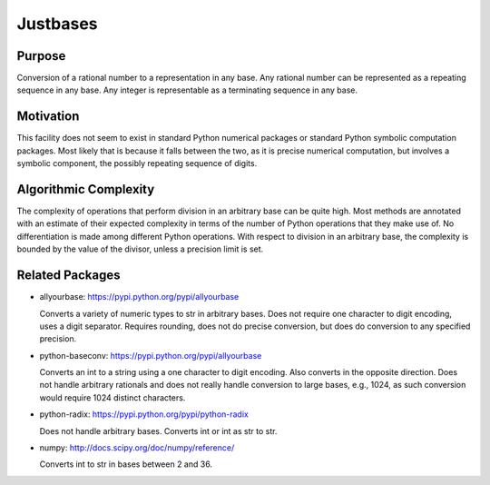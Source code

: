 Justbases
=========

Purpose
-------
Conversion of a rational number to a representation in any base. Any
rational number can be represented as a repeating sequence in any base.
Any integer is representable as a terminating sequence in any base.

Motivation
----------
This facility does not seem to exist in standard Python numerical packages
or standard Python symbolic computation packages. Most likely that is
because it falls between the two, as it is precise numerical computation,
but involves a symbolic component, the possibly repeating sequence of
digits.

Algorithmic Complexity
----------------------
The complexity of operations that perform division in an arbitrary base
can be quite high. Most methods are annotated with an estimate of their
expected complexity in terms of the number of Python operations that they
make use of. No differentiation is made among different Python operations.
With respect to division in an arbitrary base, the complexity is bounded
by the value of the divisor, unless a precision limit is set.

Related Packages
----------------

* allyourbase: https://pypi.python.org/pypi/allyourbase

  Converts a variety of numeric types to str in arbitrary bases.
  Does not require one character to digit encoding, uses a digit separator.
  Requires rounding, does not do precise conversion, but does do
  conversion to any specified precision.

* python-baseconv: https://pypi.python.org/pypi/allyourbase

  Converts an int to a string using a one character to digit encoding.
  Also converts in the opposite direction.
  Does not handle arbitrary rationals and does not really handle conversion to
  large bases, e.g., 1024, as such conversion would require 1024 distinct
  characters.

* python-radix: https://pypi.python.org/pypi/python-radix

  Does not handle arbitrary bases. Converts int or int as str to str.

* numpy: http://docs.scipy.org/doc/numpy/reference/

  Converts int to str in bases between 2 and 36.
